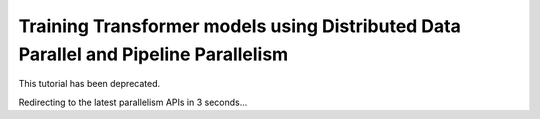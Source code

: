 Training Transformer models using Distributed Data Parallel and Pipeline Parallelism
====================================================================================

This tutorial has been deprecated.

Redirecting to the latest parallelism APIs in 3 seconds...

.. raw:: html

   <meta http-equiv="Refresh" content="3; url='https://tutorials.pytorch.kr/beginner/dist_overview.html#parallelism-apis'" />
